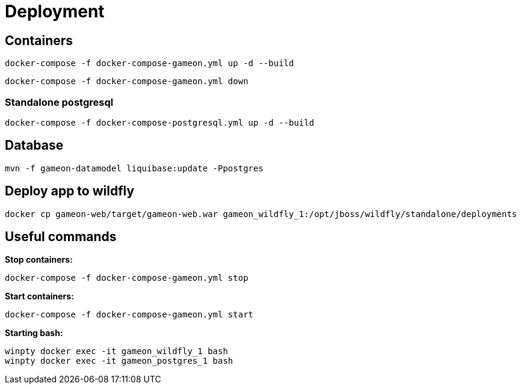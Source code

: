 = Deployment

== Containers
  docker-compose -f docker-compose-gameon.yml up -d --build

  docker-compose -f docker-compose-gameon.yml down

=== Standalone postgresql
  docker-compose -f docker-compose-postgresql.yml up -d --build


== Database ==
  mvn -f gameon-datamodel liquibase:update -Ppostgres

== Deploy app to wildfly
  docker cp gameon-web/target/gameon-web.war gameon_wildfly_1:/opt/jboss/wildfly/standalone/deployments

== Useful commands ==

*Stop containers:*

  docker-compose -f docker-compose-gameon.yml stop

*Start containers:*

  docker-compose -f docker-compose-gameon.yml start

*Starting bash:*

  winpty docker exec -it gameon_wildfly_1 bash
  winpty docker exec -it gameon_postgres_1 bash


